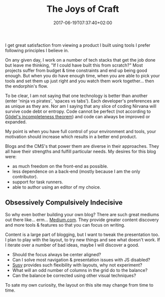 #+DATE: 2017-06-19T07:37:40+02:00
#+TITLE: The Joys of Craft
#+DRAFT: false

I get great satisfaction from viewing a product I built using tools I prefer following principles I believe in. 

On any given day, I work on a number of tech stacks that get the job done but leave me thinking, "If I could have built this from scratch?" Most projects suffer from budget & time constraints and end up being good enough. But when you do have enough time, when you are able to pick your tools and set them up just right and you watch them work together... then the endorphin's flow. 

To be clear, I am not saying that one technology is better than another (enter 'ninja vs pirates', 'spaces vs tabs'). Each developer's preferences are as unique as they are. Nor am I saying that any slice of coding Nirvana will survive code debt or entropy. Code cannot be perfect (not according to [[https://plato.stanford.edu/entries/goedel-incompleteness/][Gödel's incompleteness theorem]]) and code can always be improved or expanded. 

My point is when you have full control of your environment and tools, your motivation should increase which results in a better end product.

Blogs and the CMS's that power them are diverse in their approaches. They all have their strengths and fulfill particular needs. My desires for this blog were:

- as much freedom on the front-end as possible.
- less dependence on a back-end (mostly because I am the only contributor).
- support for task runners.
- able to author using an editor of my choice.

** Obsessively Compulsively Indecisive
     So why even bother building your own blog? There are such great mediums out there like... erm... [[https://medium.com/][Medium.com]]. They provide greater content discovery and more tools & features so that you can focus on writing. 

     Content is a large part of blogging, but I want to tweak the presentation too. I plan to play with the layout, to try new things and see what doesn't work. If I iterate over a number of bad ideas, maybe I will discover a good. 

     - Should the focus always be center aligned?
     - Can I solve most navigation & presentation issues with JS disabled?
     - [[http://susy.oddbird.net/][Susy]] provides such flexibility  with layouts, why not experiment? 
     - What will an odd number of columns in the grid do to the balance?
     - Can the balance be corrected using other visual techniques?

To sate my own curiosity, the layout on this site may change from time to time.

